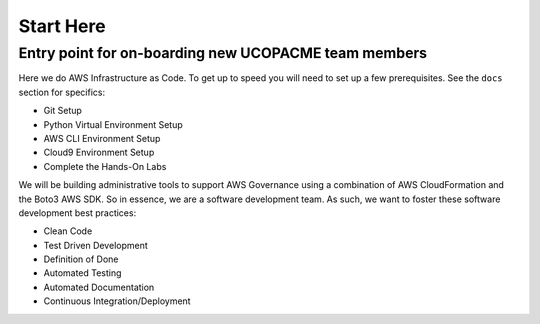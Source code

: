Start Here
==========

Entry point for on-boarding new UCOPACME team members
-----------------------------------------------------

Here we do AWS Infrastructure as Code.  To get up to speed you will
need to set up a few prerequisites.  See the ``docs`` section for
specifics:

- Git Setup
- Python Virtual Environment Setup
- AWS CLI Environment Setup
- Cloud9 Environment Setup
- Complete the Hands-On Labs


We will be building administrative tools to support AWS Governance using
a combination of AWS CloudFormation and the Boto3 AWS SDK.  So in
essence, we are a software development team.  As such, we want to foster
these software development best practices:

- Clean Code
- Test Driven Development
- Definition of Done
- Automated Testing
- Automated Documentation
- Continuous Integration/Deployment



